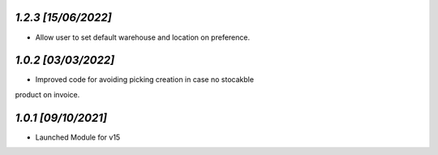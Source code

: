 `1.2.3                                                        [15/06/2022]`
***************************************************************************
- Allow user to set default warehouse and location on preference.

`1.0.2                                                        [03/03/2022]`
***************************************************************************
- Improved code for avoiding picking creation in case no stocakble 
product on invoice.

`1.0.1                                                        [09/10/2021]`
***************************************************************************
- Launched Module for v15